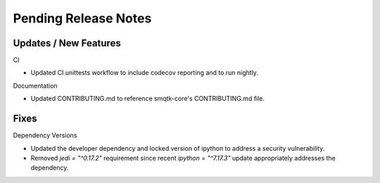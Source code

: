Pending Release Notes
=====================

Updates / New Features
----------------------

CI

* Updated CI unittests workflow to include codecov reporting and to run
  nightly.

Documentation

* Updated CONTRIBUTING.md to reference smqtk-core's CONTRIBUTING.md file.

Fixes
-----

Dependency Versions

* Updated the developer dependency and locked version of ipython to address a
  security vulnerability.

* Removed `jedi = "^0.17.2"` requirement since recent `ipython = "^7.17.3"`
  update appropriately addresses the dependency.
